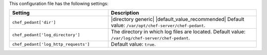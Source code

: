 .. The contents of this file are included in multiple topics.
.. This file should not be changed in a way that hinders its ability to appear in multiple documentation sets.

This configuration file has the following settings:

.. list-table::
   :widths: 200 300
   :header-rows: 1

   * - Setting
     - Description
   * - ``chef_pedant['dir']``
     - |directory generic| |default_value_recommended| Default value: ``/var/opt/chef-server/chef-pedant``.
   * - ``chef_pedant['log_directory']``
     - The directory in which log files are located. Default value: ``/var/log/chef-server/chef-pedant``.
   * - ``chef_pedant['log_http_requests']``
     - Default value: ``true``.
